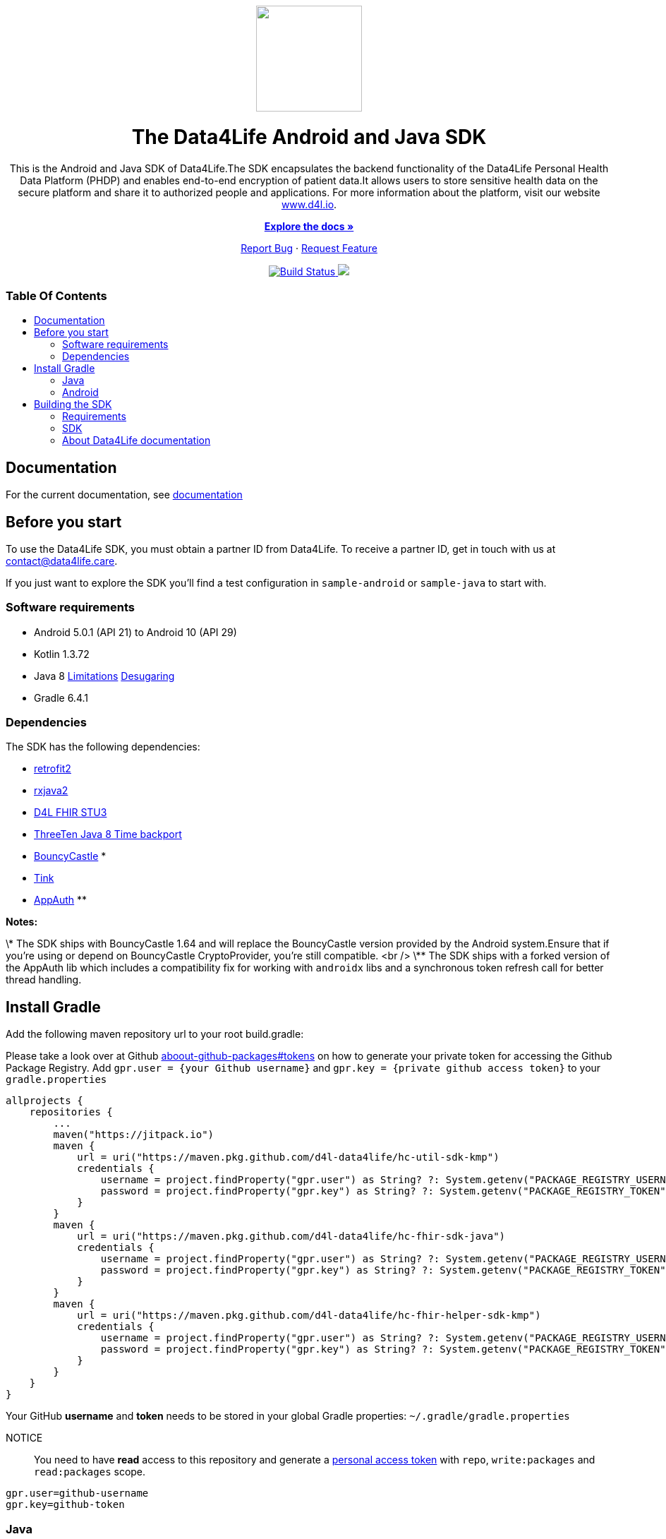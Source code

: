:library_version: 0.0.1
:toc: macro
:toclevels: 2
:toc-title:
ifdef::env-github[]
:imagesdir: https://github.com/d4l-data4life/hc-fhir-helper-sdk-kmp/blob/main/assets/images/
:link-license: https://github.com/d4l-data4life/hc-fhir-helper-sdk-kmp/blob/main/LICENSE
:link-contribution: https://github.com/d4l-data4life/hc-fhir-helper-sdk-kmp/blob/main/CONTRIBUTION.adoc
:warning-caption: :warning:
:caution-caption: :fire:
:important-caption: :exclamation:
:note-caption: :paperclip:
:tip-caption: :bulb:
endif::[]
ifndef::env-github[]
:icons: font
:imagesdir: ./assets/images
:link-license: ./LICENCE
:link-contribution: ./CONTRIBUTION.adoc
endif::[]

++++
<div align="center">
    <!-- PROJECT LOGO -->
    <p>
        <a><img src="https://github.com/d4l-data4life/hc-fhir-helper-sdk-kmp/blob/main/assets/images/d4l-logo.svg" width="150"/></a>
    </p>
    <!-- PROJECT HEADER -->
    <h1>The Data4Life Android and Java SDK</h1>
    <p><!-- PROJECT DESCRIPTION -->
        This is the Android and Java SDK of Data4Life.The SDK encapsulates the backend functionality of the Data4Life Personal Health Data Platform (PHDP) and enables end-to-end encryption of patient data.It allows users to store sensitive health data on the secure platform and share it to authorized people and applications.

For more information about the platform, visit our website <a href="https://www.d4l.io/">www.d4l.io</a>.
    </p>
    <p><!-- PROJECT DOCUMENTATION -->
        <a href="https://github.com/d4l-data4life/hc-fhir-helper-sdk-kmp"><strong>Explore the docs »</strong></a>
    </p>
    <p><!-- PROJECT ISSUES/FEATURES -->
        <a href="https://github.com/d4l-data4life/hc-fhir-helper-sdk-kmp/issues">Report Bug</a>
        ·
        <a href="https://github.com/d4l-data4life/hc-fhir-helper-sdk-kmp/issues">Request Feature</a>
    </p>
    <p><!-- PROJECT BADGES -->
        <a href="https://github.com/d4l-data4life/hc-fhir-helper-sdk-kmp/actions">
            <img src="https://github.com/d4l-data4life/hc-fhir-helper-sdk-kmp/workflows/D4L%20CI%20KMP/badge.svg" alt="Build Status"/>
        </a>
        <a href="https://github.com/d4l-data4life/hc-fhir-helper-sdk-kmp/blob/main/LICENSE">
            <img src="https://img.shields.io/badge/license-PRIVATE-blue.svg"/>
        </a>
    </p>
</div>
++++

[discrete]
=== Table Of Contents
toc::[]


== Documentation

For the current documentation, see link:https://www.d4l.io/[documentation]


== Before you start

To use the Data4Life SDK, you must obtain a partner ID from Data4Life. To receive a partner ID, get in touch with us at contact@data4life.care.

If you just want to explore the SDK you'll find a test configuration in `sample-android` or `sample-java` to start with.

=== Software requirements

* Android 5.0.1 (API 21) to Android 10 (API 29)
* Kotlin 1.3.72
* Java 8 link:https://developer.android.com/studio/write/java8-support[Limitations] link:https://jakewharton.com/d8-library-desugaring/[Desugaring]
* Gradle 6.4.1

=== Dependencies

The SDK has the following dependencies:

* link:https://github.com/square/retrofit[retrofit2]
* link:https://github.com/ReactiveX/RxJava[rxjava2]
* link:https://github.com/d4l-data4life/hc-fhir-sdk-java[D4L FHIR STU3]
* link:https://github.com/ThreeTen/threetenbp[ThreeTen Java 8 Time backport]
* link:http://bouncycastle.org/[BouncyCastle] *
* link:https://github.com/google/tink[Tink]
* link:https://github.com/openid/AppAuth-Android[AppAuth] **

**Notes:**

\* The SDK ships with BouncyCastle 1.64 and will replace the BouncyCastle version provided by the Android system.Ensure that if you're using or depend on BouncyCastle CryptoProvider, you're still compatible. <br />
\** The SDK ships with a forked version of the AppAuth lib which includes a compatibility fix for working with `androidx` libs and a synchronous token refresh call for better thread handling.


== Install Gradle

Add the following maven repository url to your root build.gradle:

Please take a look over at Github https://docs.github.com/en/packages/publishing-and-managing-packages/about-github-packages#about-tokens[aboout-github-packages#tokens, window="_blank"] on how to generate your private token for accessing the Github Package Registry.
Add `gpr.user = {your Github username}` and `gpr.key = {private github access token}` to your `gradle.properties`

[source,gradle]
----
allprojects {
    repositories {
        ...
        maven("https://jitpack.io")
        maven {
            url = uri("https://maven.pkg.github.com/d4l-data4life/hc-util-sdk-kmp")
            credentials {
                username = project.findProperty("gpr.user") as String? ?: System.getenv("PACKAGE_REGISTRY_USERNAME")
                password = project.findProperty("gpr.key") as String? ?: System.getenv("PACKAGE_REGISTRY_TOKEN")
            }
        }
        maven {
            url = uri("https://maven.pkg.github.com/d4l-data4life/hc-fhir-sdk-java")
            credentials {
                username = project.findProperty("gpr.user") as String? ?: System.getenv("PACKAGE_REGISTRY_USERNAME")
                password = project.findProperty("gpr.key") as String? ?: System.getenv("PACKAGE_REGISTRY_TOKEN")
            }
        }
        maven {
            url = uri("https://maven.pkg.github.com/d4l-data4life/hc-fhir-helper-sdk-kmp")
            credentials {
                username = project.findProperty("gpr.user") as String? ?: System.getenv("PACKAGE_REGISTRY_USERNAME")
                password = project.findProperty("gpr.key") as String? ?: System.getenv("PACKAGE_REGISTRY_TOKEN")
            }
        }
    }
}
----

Your GitHub **username** and **token** needs to be stored in your global Gradle properties: `~/.gradle/gradle.properties`

NOTICE:: You need to have *read* access to this repository and generate a link:https://github.com/settings/tokens/new[personal access token] with `repo`, `write:packages` and `read:packages` scope.

----
gpr.user=github-username
gpr.key=github-token
----

=== Java

Add the following dependencies to your app `build.gradle` file.

[source,gradle]
----
dependencies {
    implementation('care.data4life.hc-sdk-kmp:sdk-jvm:${latestVersion}') {
            exclude group: 'care.data4life.hc-sdk-kmp', module: 'securestore-android'
            exclude group: 'care.data4life.hc-sdk-kmp', module: 'crypto-android'
            exclude group: 'care.data4life.hc-sdk-kmp', module: 'auth-android'
            exclude group: 'care.data4life.hc-util-sdk-kmp', module: 'util-android'
    }
}
----

=== Android

[source,gradle]
----
dependencies {
    implementation('care.data4life.hc-sdk-kmp:sdk-android:${latestVersion}') {
        exclude group: 'care.data4life.hc-sdk-kmp', module: 'securestore-jvm'
        exclude group: 'care.data4life.hc-sdk-kmp', module: 'crypto-jvm'
        exclude group: 'care.data4life.hc-sdk-kmp', module: 'auth-jvm'
        exclude group: 'care.data4life.hc-util-sdk-kmp', module: 'util-jvm'
    }
}
----

The SDK ships with link:https://github.com/ThreeTen/threetenbp[ThreeTenBP] a Java 8 Time backport.For Android, its loading mechanism of time zone information is inefficient.So we recommend to provide your favorite Android ThreeTen library here, for example link:https://github.com/JakeWharton/ThreeTenABP[ThreeTenABP].

[source,gradle]
----
dependencies {
    implementation("care.data4life.hc-sdk-kmp:sdk-android:${latestVersion}") {
        ...
        // exclude the threetenbp dependency from the `sdk`
        exclude group: 'org.threeten', module: 'threetenbp'
    }
    // provide your favorite ThreeTen library here
    implementation 'com.jakewharton.threetenabp:threetenabp:1.2.2'
}
----

To ensure Java 8 compatibility, add compile options to app `build.gradle`:

[source,gradle]
----
android {
    compileOptions {
        sourceCompatibility 1.8
        targetCompatibility 1.8
    }
}
----


== Building the SDK

There are several requirements for building the SDK.

=== Requirements

* Android 5.0.1 (API 21) to Android 10 (API 29)
* Kotlin 1.3.72
* Java 8 link:https://developer.android.com/studio/write/java8-support[Limitations] link:https://jakewharton.com/d8-library-desugaring/[Desugaring]
* Gradle 6.5
* link:https://developer.android.com/studio#downloads[Android Studio 4.0.0]
* Android Emulator 21 - 29

**Note:** Disable Instant Run in Android Studio, or the project fails to compile.


=== SDK

==== Releasing the SDK

For release management, we use link:https://help.github.com/articles/creating-releases/[GitHub Releases].So just create a new release, set the tag according to link:https://semver.org/[Semantic Versioning] and publish.

==== Testing the SDK

For testing purposes, you could use the latest main commit by adding the `{latestCommitHashOnMain}` as version number to your app `build.gradle` dependency.
Please use the latest commit id from link:https://github.com/d4l-data4life/hc-sdk-kmp/commits/main[main] which should be truncated to the first 8 characters.

===== Java

[source,gradle]
----
dependencies {
    implementation("care.data4life.hc-sdk-kmp:sdk-jvm:{latestCommitHashOnMain}") {
        ...
    }
}
----

===== Android

[source,gradle]
----
dependencies {
    implementation("care.data4life.hc-sdk-kmp:sdk-android:{latestCommitHashOnMain}") {
        ...
    }
}
----

==== Maintainer
Certificate pinning is done by providing a set of certificates by hash of the public key. To get the hash from certificate use the following:

[source,bash]
----
openssl x509 -inform der -in sandbox.hpihc.de.cer -pubkey -noout | openssl pkey -pubin -outform der | openssl dgst -sha256 -binary | openssl enc -base64
----

==== Certificate Pin
To get the Base64 encoded sha256 of the HTTPS public key pinning use the following command in the terminal

[source,bash]
----
openssl s_client -servername api.data4life.care -connect app.data4life.care:443 | openssl x509 -pubkey -noout | openssl pkey -pubin -outform der | openssl dgst -sha256 -binary | openssl enc -base64
----
See link:https://developer.mozilla.org/en-US/docs/Web/HTTP/Public_Key_Pinning[HTTP Public Key Pinning] for more information.


=== About Data4Life documentation
We use link:https://asciidoctor.org/[AsciiDoctor], a fast, open source text processor and publishing toolchain for converting AsciiDoc content to HTML5, DocBook, PDF, and other formats.In this case HTML5.

To build the project documentation we use the link:https://github.com/asciidoctor/asciidoctor-gradle-plugin[Asciidoctor Gradle Plugin] that fits our Gradle build chain.

Additionally, we use the link:https://github.com/asciidoctor/asciidoctor-diagram[AsciiDoctor Diagramm extension] which adds support for BlockDiag (BlockDiag, SeqDiag, ActDiag, NwDiag), Ditaa, Erd, GraphViz, Mermaid, Msc, PlantUML, Shaape, SvgBob, Syntrax, UMLet, Vega, Vega-Lite and WaveDrom.

==== Documentation structure
The base for the documentation is located in the `sdk-doc` module.It's main purpose is to configure Asciidoctor and define the style and distribution.
You will find a `index.adoc` under `sdk-doc/src/docs/asciidoc` which is used to include documentation of other modules in one single book documentation.

Every project module has a `{module-name}/src/docs/asciidoc` folder where all documentation files will be located.So every module will host it's own documentation.

==== Generating the documentation
To generate the latest documentation just call `./gradlew asciidoctor` this will build the `sdk-doc` module and replace the documentation for the current SDK version in the `docs` folder.


